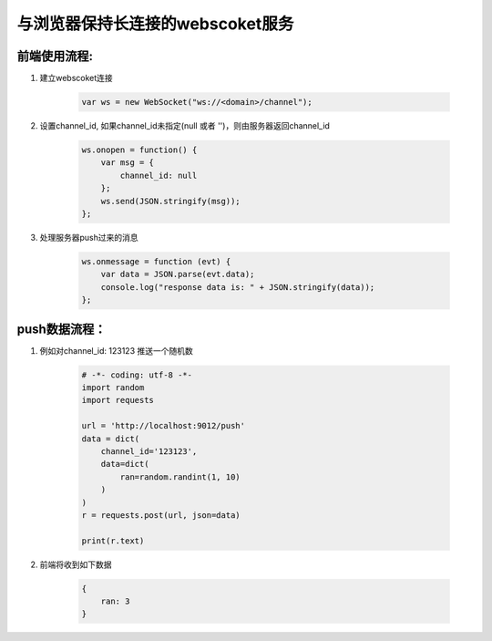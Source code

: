 与浏览器保持长连接的webscoket服务
================================

前端使用流程:
-------------

#. 建立webscoket连接

    .. code:: js

        var ws = new WebSocket("ws://<domain>/channel");


#. 设置channel_id, 如果channel_id未指定(null 或者 '')，则由服务器返回channel_id

    .. code:: js

        ws.onopen = function() {
            var msg = {
                channel_id: null
            };
            ws.send(JSON.stringify(msg));
        };

#. 处理服务器push过来的消息

    .. code:: js

        ws.onmessage = function (evt) {
            var data = JSON.parse(evt.data);
            console.log("response data is: " + JSON.stringify(data));
        };


push数据流程：
-------------

#. 例如对channel_id: 123123 推送一个随机数

    .. code:: python

        # -*- coding: utf-8 -*-
        import random
        import requests

        url = 'http://localhost:9012/push'
        data = dict(
            channel_id='123123',
            data=dict(
                ran=random.randint(1, 10)
            )
        )
        r = requests.post(url, json=data)

        print(r.text)

#. 前端将收到如下数据

    .. code:: js

        {
            ran: 3
        }

